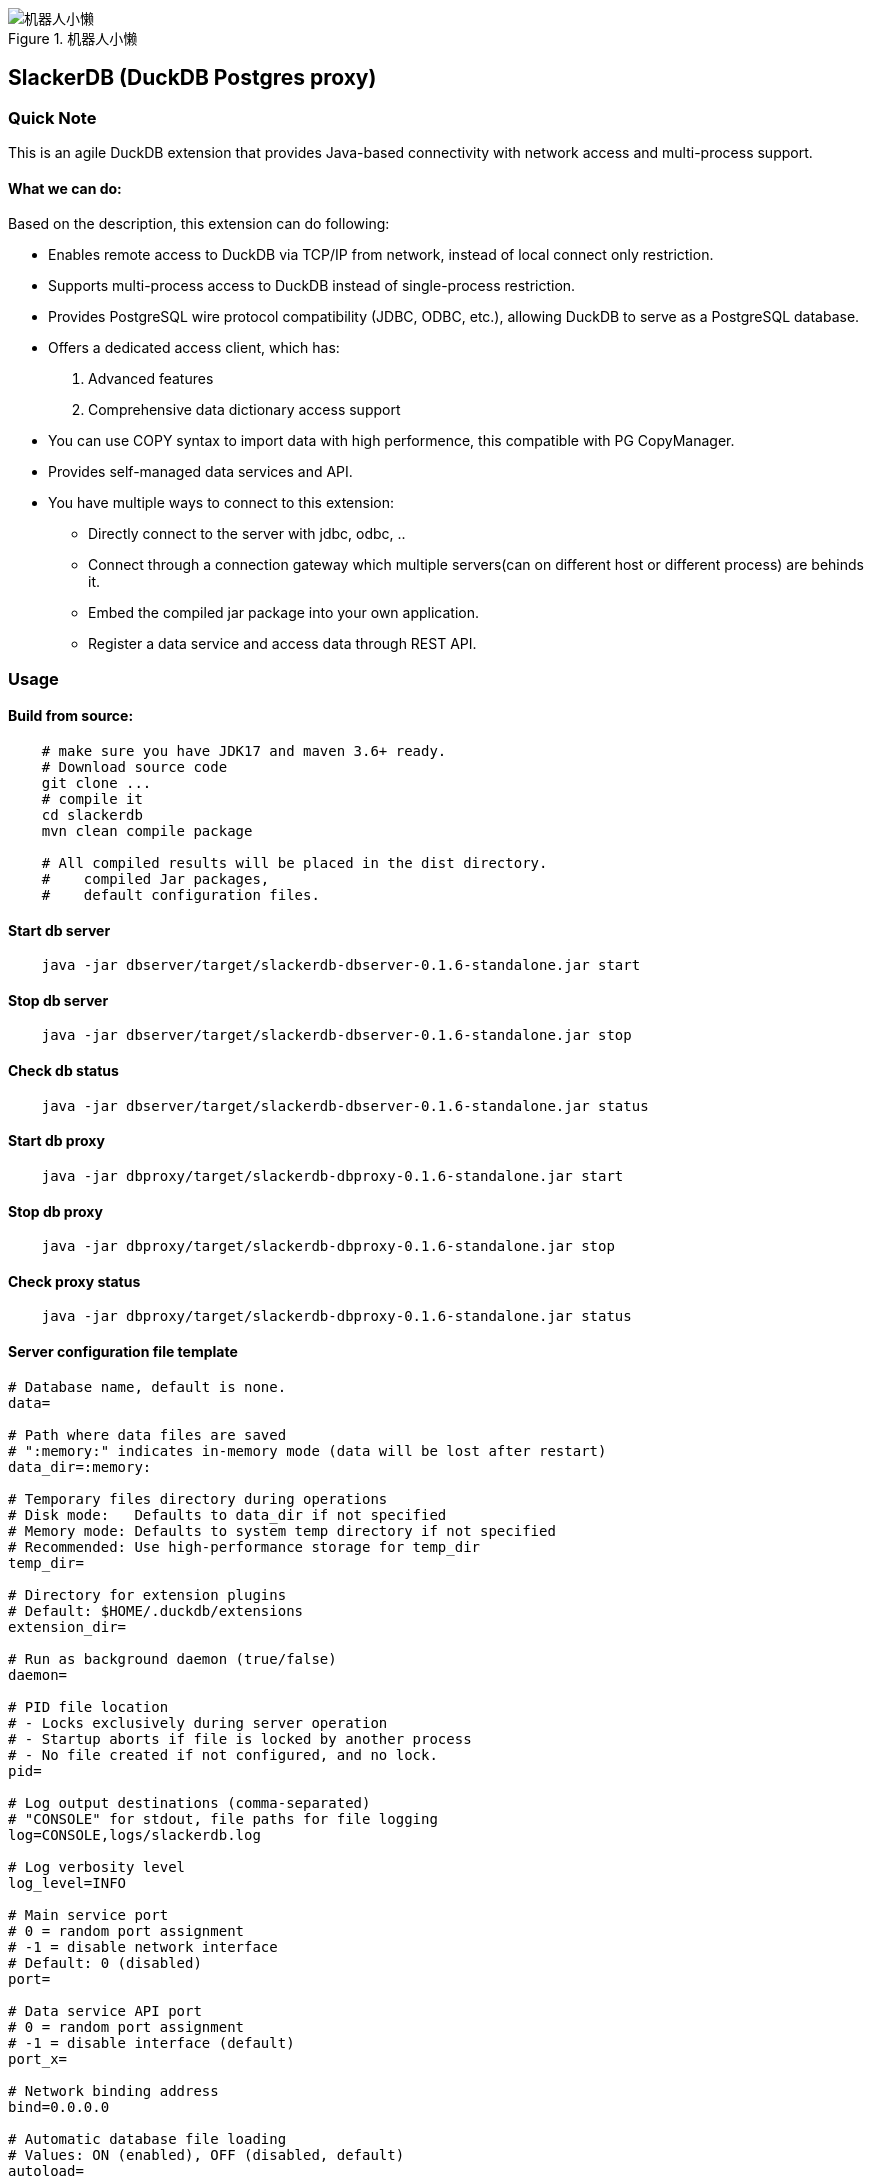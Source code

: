.机器人小懒
image::robotslacker.jpg[机器人小懒]

== SlackerDB (DuckDB Postgres proxy)

=== Quick Note

This is an agile DuckDB extension that provides Java-based connectivity
with network access and multi-process support.

==== What we can do:

Based on the description, this extension can do following:

* Enables remote access to DuckDB via TCP/IP from network, instead of
local connect only restriction.
* Supports multi-process access to DuckDB instead of single-process
restriction.
* Provides PostgreSQL wire protocol compatibility (JDBC, ODBC, etc.),
allowing DuckDB to serve as a PostgreSQL database.
* Offers a dedicated access client, which has:
[arabic]
. Advanced features
. Comprehensive data dictionary access support
* You can use COPY syntax to import data with high performence, this
compatible with PG CopyManager.
* Provides self-managed data services and API.
* You have multiple ways to connect to this extension:
** Directly connect to the server with jdbc, odbc, ..
** Connect through a connection gateway which multiple servers(can on
different host or different process) are behinds it.
** Embed the compiled jar package into your own application.
** Register a data service and access data through REST API.

=== Usage

==== Build from source:

....
    # make sure you have JDK17 and maven 3.6+ ready.
    # Download source code
    git clone ...
    # compile it
    cd slackerdb
    mvn clean compile package

    # All compiled results will be placed in the dist directory.
    #    compiled Jar packages,
    #    default configuration files.
....

==== Start db server

....
    java -jar dbserver/target/slackerdb-dbserver-0.1.6-standalone.jar start
....

==== Stop db server

....
    java -jar dbserver/target/slackerdb-dbserver-0.1.6-standalone.jar stop
....

==== Check db status

....
    java -jar dbserver/target/slackerdb-dbserver-0.1.6-standalone.jar status
....

==== Start db proxy

....
    java -jar dbproxy/target/slackerdb-dbproxy-0.1.6-standalone.jar start
....

==== Stop db proxy

....
    java -jar dbproxy/target/slackerdb-dbproxy-0.1.6-standalone.jar stop
....

==== Check proxy status

....
    java -jar dbproxy/target/slackerdb-dbproxy-0.1.6-standalone.jar status
....

==== Server configuration file template

....
# Database name, default is none.
data=

# Path where data files are saved
# ":memory:" indicates in-memory mode (data will be lost after restart)
data_dir=:memory:

# Temporary files directory during operations
# Disk mode:   Defaults to data_dir if not specified
# Memory mode: Defaults to system temp directory if not specified
# Recommended: Use high-performance storage for temp_dir
temp_dir=

# Directory for extension plugins
# Default: $HOME/.duckdb/extensions
extension_dir=

# Run as background daemon (true/false)
daemon=

# PID file location
# - Locks exclusively during server operation
# - Startup aborts if file is locked by another process
# - No file created if not configured, and no lock.
pid=

# Log output destinations (comma-separated)
# "CONSOLE" for stdout, file paths for file logging
log=CONSOLE,logs/slackerdb.log

# Log verbosity level
log_level=INFO

# Main service port
# 0 = random port assignment
# -1 = disable network interface
# Default: 0 (disabled)
port=

# Data service API port
# 0 = random port assignment
# -1 = disable interface (default)
port_x=

# Network binding address
bind=0.0.0.0

# Automatic database file loading
# Values: ON (enabled), OFF (disabled, default)
autoload=

# Auto-loaded database access mode
# Default: same to access_mode
autoload_access_mode=

# Client connection idle timeout (seconds)
client_timeout=600

# External remote listener registry endpoint
# Format: IP:PORT
# Default: none (disabled)
remote_listener=

# Database opening mode.
# Default: READ_WRITE
access_mode=READ_WRITE

# Maximum concurrent connections
# Default: 256
max_connections=

# Maximum worker threads
# Default: CPU core count
max_workers=

# Database engine threads
# Default: 50% of CPU cores
# Recommendation: 5-10GB RAM per thread
threads=

# Memory usage limit (K/M/G suffix)
# Default: 60% of available memory
# -1 = unlimited (memory mode only)
memory_limit=

# Database template file
template=

# Initialization script(s)
# Executes only on first launch
# Accepts: .sql file or directory
init_script=

# Startup script(s)
# Executes on every launch
# Accepts: .sql file or directory
startup_script=

# System locale
# Default: OS setting
locale=

# SQL command history
# ON = enable tracking
# OFF = disable (default)
sql_history=OFF

# Minimum idle connections in pool
connection_pool_minimum_idle=3

# Maximum idle connections in pool
connection_pool_maximum_idle=10

# Connection lifetime (milliseconds)
connection_pool_maximum_lifecycle_time=900000

# Query result cache configuration (in bytes)
# - Only caches API request results (JDBC queries unaffected)
# - Default: 1GB (1073741824 bytes)
# - Set to 0 to disable caching
query_result_cache_size=

# Data service schema initialization
# - Accepts:
#   * JSON file path (single schema)
#   * Directory path (loads all *.service files)
# - Schema files should contain service definitions in JSON format
data_service_schema=
....

==== Proxy configuration file template

....
# PID file location
# - Locks exclusively during server operation
# - Startup aborts if file is locked by another process
# - No file created if not configured, and no lock.
pid=

# Log output destinations (comma-separated)
# "CONSOLE" for stdout, file paths for file logging
log=CONSOLE,logs/slackerdb-proxy.log

# Log level
log_level=INFO

# Run as background daemon (true/false)
daemon=

# Main service port
# 0 = random port assignment
# -1 = disable network interface
# Default: 0 (disabled)
port=0

# Data service API port
# 0 = random port assignment
# -1 = disable interface (default)
port_x=0

# Network binding address
bind=0.0.0.0

# Client connection idle timeout (seconds)
client_timeout=600

# Maximum worker threads
# Default: CPU core count
max_workers=

# System locale
# Default: OS setting
locale=
....

Note: All parameters are optional. +
You can keep only the parameters you need to modify. +
For parameters that are not configured, default values will be used.

==== Data Service

* Data service work with port x, please make sure you have enabled it in
server configuration or from command parameter. It’s important to note
that we have no consider on data security. This means data services must
work in a trusted environment.

===== user login

User login (note: this is optional). After success, a token will be
provided. +
Context operations or SQL access that requires context variables will
require token. +
If your program does not involve context feature, you can ignore this
login. +
Put it simplify, the token is currently used as the user ID.

[cols=",",options="header",]
|===
|Attribute |Value
|Protocol |HTTP
|Method |POST
|Path |`+/api/login+`
|===

Response example:

....
Success response (200)

  {
    "retCode": 0,
    "token": “yJhbGciOiJIUzI1NiIsInR5cCI6IkpXVCJ9”,
    "retMsg": "Login successful."
  }
....

===== user logout

User logout

[cols=",",options="header",]
|===
|Attribute |Value
|Protocol |HTTP
|Method |POST
|Path |`+/api/logout+`
|===

headers:

[cols=",",options="header",]
|===
|Attribute |Value
|Authorization |NzJjYjE3NmQtN2Y2ZC00OWMyLWIwODAtYTU1MDE3YzVmZDU1
|===

The token information here is obtained when call /login in earlier

Response example:

....
Success response (200)

  {
    "retCode": 0,
    "retMsg": "Successful."
  }
....

===== set context

set context

[cols=",",options="header",]
|===
|Attribute |Value
|Protocol |HTTP
|Method |POST
|Path |`+/api/setContxt+`
|===

headers:

[cols=",",options="header",]
|===
|Attribute |Value
|Authorization |NzJjYjE3NmQtN2Y2ZC00OWMyLWIwODAtYTU1MDE3YzVmZDU1
|===

The token information here is obtained when call /login in earlier

request body:

[cols=",",options="header",]
|===
|Attribute |Value
|key1 |value1
|key2 |value2
|… |…
|keyx |valuex
|===

You can set one or more key-value pairs at once, or you can set multiple
key-value pairs by calling setContext multiple times.

Response example:

....
Success response (200)

  {
    "retCode": 0,
    "retMsg": "Successful."
  }
....

===== removeContext

remove context

[cols=",",options="header",]
|===
|Attribute |Value
|Protocol |HTTP
|Method |POST
|Path |`+/api/removeContxt+`
|===

headers:

[cols=",",options="header",]
|===
|Attribute |Value
|Authorization |NzJjYjE3NmQtN2Y2ZC00OWMyLWIwODAtYTU1MDE3YzVmZDU1
|===

The token information here is obtained when call /login in earlier

request body:

[cols=",",options="header",]
|===
|Attribute |Value
|removedKeyList |[key1,key2, ….]
|===

You can remove one or more key-value pairs at once, or you can remove
multiple key-value pairs by calling removeContext multiple times.

Response example:

....
Success response (200)

  {
    "retCode": 0,
    "retMsg": "Successful."
  }
....

===== registerService

register a service

[cols=",",options="header",]
|===
|Attribute |Value
|Protocol |HTTP
|Method |POST
|Path |`+/api/registerService+`
|===

request body:

[width="100%",cols="20%,80%",options="header",]
|===
|Attribute |Value
|serviceName |service name

|serviceVersion |service version

|serviceType |service type, GET/POST

|searchPath |sql default search path, Optional parameter

|sql |SQL statement, can contain such $\{var1} variable information

|description |description

|snapshotLimit |how long the query result will be cached, Optional
parameter

|parameter |parameter default value when query api not provide parameter
value
|===

snapshotLimit format: 3 hours / 30 minutes / 45 seconds

Request example:

....
  {
    "serviceName": "queryTest1",
    "serviceVersion": "1.0",
    "serviceType": "GET",
    "sql", "SELECT 1"
  }
....

Response example:

....
Success response (200)

  {
    "retCode": 0,
    "retMsg": "Successful."
  }
....

===== unRegisterService

unregister a service

[cols=",",options="header",]
|===
|Attribute |Value
|Protocol |HTTP
|Method |POST
|Path |`+/api/unRegisterService+`
|===

request body:

[width="100%",cols="20%,80%",options="header",]
|===
|Attribute |Value
|serviceName |service name
|serviceVersion |service version
|serviceType |service type, GET/POST
|===

Request example:

....
  {
    "serviceName": "queryTest1",
    "serviceVersion": "1.0",
    "serviceType": "GET",
  }
....

Response example:

....
Success response (200)

  {
    "retCode": 0,
    "retMsg": "Successful."
  }
....

===== listRegisteredService

list all service

[cols=",",options="header",]
|===
|Attribute |Value
|Protocol |HTTP
|Method |GET
|Path |`+/api/listRegisteredService+`
|===

Response example:

....
Success response (200)

  {
    "retCode": 0,
    "retMsg": "Successful."
    "services":
      {
        "Query1":
        {
          "seviceName" : "Query1",
          "serviceType" : "GET",
          ....
        }
      }
  }
....

===== /api/\{apiVersion}/\{apiName}

API query

[cols=",",options="header",]
|===
|Attribute |Value
|Protocol |HTTP
|Method |POST or GET
|Path |`+/api/{apiVersion}/{apiName}+`
|===

headers:

[width="100%",cols="18%,82%",options="header",]
|===
|Attribute |Value
|Authorization |NzJjYjE3NmQtN2Y2ZC00OWMyLWIwODAtYTU1MDE3YzVmZDU1

|snapshotLimit |Optional. used to overwrite service definition. 0 means
no result cache
|===

The token information here is obtained when call /login. +
The token is optional, if you use context in your sql statement, you
must set it. +
snapshotLimit format: 3 hours / 30 minutes / 45 seconds

GET Request example:

....
  GET /api/1.0/queryApi?context1=xxx&context2=yyy
....

POST Request example:

....
  POST /api/1.0/queryApi

  {
    "context1": "xxx",
    "context2": "yyy",
  }
....

Response example:

....
Success response (200)

  {
    "retCode": 0,
    "retMsg": "Successful."
    "description" "test 1",
    "cached": false,
    "timestamp": 17777700,
    "data":
      {
        "columnNames":["col1","col2","col3"],
        "columnTypes":["INTEGER","INTEGER","VARCHAR"],
        "dataset":[[1,2,"中国"]]
      }
  }
....

==== Embed the db server in your code

....
  // create configuration,  and update as your need
  ServerConfiguration serverConfiguration = new ServerConfiguration();
  serverConfiguration1.setPort(4309);
  serverConfiguration1.setData("data1");

  // init database
  DBInstance dbInstance= new DBInstance(serverConfiguration1);

  // startup database
  dbInstance1.start();

  // shutdown database
  dbInstance.stop();

  // We currently supports starting multiple instances running at the same time.
  // But each instance must has his own port and instance name.
....

==== Embed the db proxy in your code

....
    ServerConfiguration proxyConfiguration = new ServerConfiguration();
    proxyConfiguration.setPort(dbPort);
    ProxyInstance proxyInstance = new ProxyInstance(proxyConfiguration);
    proxyInstance.start();

    // Waiting for server ready
    while (!proxyInstance.instanceState.equalsIgnoreCase("RUNNING")) {
        Sleeper.sleep(1000);
    }
....

==== Jdbc program example with postgres client

....
    // "db1" is your database name in your configuration file.
    // 3175  is your database port in your configuration file.
    // If you are connecting for the first time, there will be no other users except the default main
    String  connectURL = "jdbc:postgresql://127.0.0.1:3175/db1";
    Connection pgConn = DriverManager.getConnection(connectURL, "main", "");
    pgConn.setAutoCommit(false);

    // .... Now you can execute your business logic.
....

==== Jdbc program example with slackerdb client

....
    // "db1" is your database name in your configuration file.
    // 3175  is your database port in your configuration file.
    // If you are connecting for the first time, there will be no other users except the default main
    String  connectURL = "jdbc:slackerdb://127.0.0.1:3175/db1";
    Connection pgConn = DriverManager.getConnection(connectURL, "main", "");
    pgConn.setAutoCommit(false);

    // .... Now you can execute your business logic.
....

==== Odbc and python program

....
    It also support ODBC and Python connection.
....

=== Use IDE tools to connect to the database

Since native Postgres clients often use some data dictionary information
that duckdb doesn’t have, +
We do not recommend that you use the PG client to connect to this
database(That works, but has limited functionality). +
Instead, we suggest use the dedicated client provided in this project.

=== Known Issues

==== 1. User and password authorization

We do not support user password authentication, just for compatibility,
keep these two options. +
you can fill anything as you like, it doesn’t make sense.

==== 2. Limited support for duckdb datatype

Only some duckdb data types are supported, mainly simple types, such as
int, number, double, varchar, … For complex types, some are still under
development, and some are not supported by the PG protocol, such as
blob, list, map… You can refer to sanity01.java to see what we currently
support.

==== 3. postgresql-fdw

fdw will use "`Declare CURSOR`" to fetch remote data, while duck doesn’t
support this.

=== Roadmap

…
